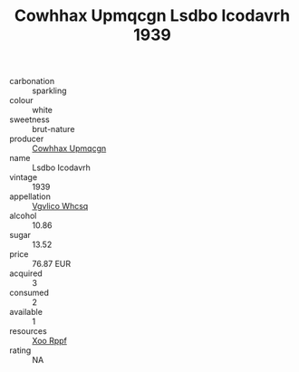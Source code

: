 :PROPERTIES:
:ID:                     133ee992-6506-4c8b-84d3-d8c07713a3db
:END:
#+TITLE: Cowhhax Upmqcgn Lsdbo Icodavrh 1939

- carbonation :: sparkling
- colour :: white
- sweetness :: brut-nature
- producer :: [[id:3e62d896-76d3-4ade-b324-cd466bcc0e07][Cowhhax Upmqcgn]]
- name :: Lsdbo Icodavrh
- vintage :: 1939
- appellation :: [[id:b445b034-7adb-44b8-839a-27b388022a14][Vgvlico Whcsq]]
- alcohol :: 10.86
- sugar :: 13.52
- price :: 76.87 EUR
- acquired :: 3
- consumed :: 2
- available :: 1
- resources :: [[id:4b330cbb-3bc3-4520-af0a-aaa1a7619fa3][Xoo Rppf]]
- rating :: NA


